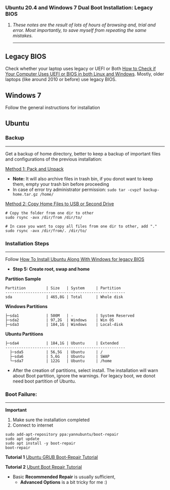 #+author: Behroz


*** Ubuntu 20.4 and Windows 7 Dual Boot Installation: Legacy BIOS
**** /These notes are the result of lots of hours of browsing and, trial and error. Most importantly, to save myself from repeating the same mistakes./
-----------

** Legacy BIOS

Check whether your laptop uses legacy or UEFI or Both [[https://itsfoss.com/check-uefi-or-bios/][How to Check if Your Computer Uses UEFI or BIOS in both Linux and Windows]]. Mostly, older laptops (like around 2010 or before) use legacy BIOS.

** Windows 7

Follow the general instructions for installation

** Ubuntu

*** Backup
-----------
Get a backup of home directory, better to keep a backup of important files and configurations of the previous installation:

  [[https://www.ubuntugeek.com/how-to-copy-home-directory-to-new-hard-drive.html][Method 1: Pack and Unpack]]
    - *Note:* It will also archive files in trash bin, if you donot want to keep them, empty your trash bin before proceeding
    -  In case of error try administrator permission: ~sudo tar -cvpzf backup-home.tar.gz /home/~

  [[https://askubuntu.com/questions/21321/move-home-folder-to-second-drive][Method 2: Copy Home Files to USB or Second Drive]]

#+begin_src shell
# Copy the folder from one dir to other
sudo rsync -avx /dir/from /dir/to/

# In case you want to copy all files from one dir to other, add "."
sudo rsync -avx /dir/from/. /dir/to/
#+end_src

*** Installation Steps
-----------------------
Follow [[https://itsfoss.com/install-ubuntu-dual-boot-mode-windows/][How To Install Ubuntu Along With Windows for legacy BIOS]]
  - *Step 5: Create root, swap and home*

*Partition Sample*

#+NAME:    Partition
: Partition         | Size   | System     | Partition
: -----------------------------------------------------
: sda               | 465,8G | Total      | Whole disk
*Windows Partitions*
: ├─sda1            | 500M   | -          | System Reserved
: ├─sda2            | 97,2G  | Windows    | Win OS
: ├─sda3            | 184,1G | Windows    | Local-disk
*Ubuntu Partitions*
: ├─sda4            | 184,1G | Ubuntu     | Extended
: -----------------------------------------------------
:   ├─sda5          | 56,5G  | Ubuntu     | /
:   ├─sda6          | 5,6G   | Ubuntu     | SWAP
:   └─sda7          | 122G   | Ubuntu     | /home


  - After the creation of partitions, select install. The installation will warn about Boot partition, ignore the warnings. For legacy boot, we donot need boot partition of Ubuntu.

*** Boot Failure:
------------------
*Important*
  1. Make sure the installation completed
  2. Connect to internet

#+begin_src shell
sudo add-apt-repository ppa:yannubuntu/boot-repair
sudo apt update
sudo apt install -y boot-repair
boot-repair
#+end_src

*Tutorial 1*
[[https://www.howtogeek.com/114884/how-to-repair-grub2-when-ubuntu-wont-boot/][Ubuntu GRUB Boot-Repair Tutorial]]

*Tutorial 2*
[[https://linuxhint.com/ubuntu_boot_repair_tutorial/][Ubunt Boot Repair Tutorial]]
  - Basic *Recommended Repair* is usually sufficient,
      - *Advanced Options* is a bit tricky for me :)
